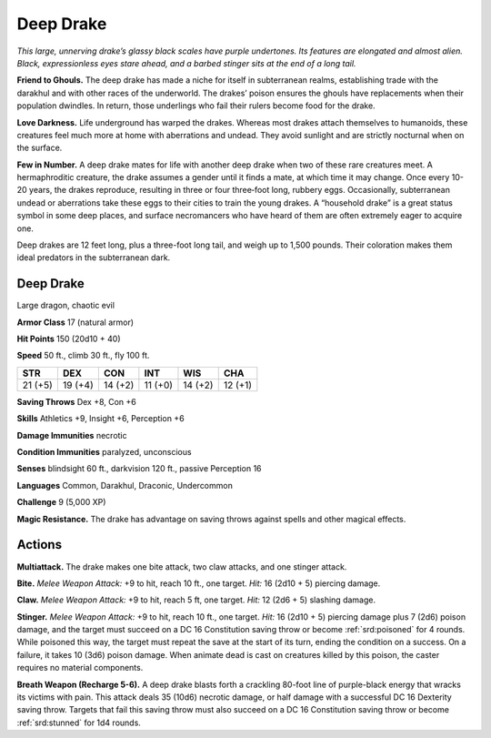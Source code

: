 
.. _tob:deep-drake:

Deep Drake
----------

*This large, unnerving drake’s glassy black scales have purple
undertones. Its features are elongated and almost alien. Black,
expressionless eyes stare ahead, and a barbed stinger sits at the
end of a long tail.*

**Friend to Ghouls.** The deep drake has made a niche
for itself in subterranean realms, establishing
trade with the darakhul and with other races
of the underworld. The drakes’ poison
ensures the ghouls have replacements when
their population dwindles. In return, those
underlings who fail their rulers become food for
the drake.

**Love Darkness.** Life underground has
warped the drakes. Whereas most drakes attach
themselves to humanoids, these creatures feel much
more at home with aberrations and undead. They
avoid sunlight and are strictly nocturnal when on the surface.

**Few in Number.** A deep drake mates for life with another
deep drake when two of these rare creatures meet. A
hermaphroditic creature, the drake assumes a gender until
it finds a mate, at which time it may change. Once every
10-20 years, the drakes reproduce, resulting in three or four
three‑foot long, rubbery eggs. Occasionally, subterranean
undead or aberrations take these eggs to their cities to train
the young drakes. A “household drake” is a great status symbol
in some deep places, and surface necromancers who have
heard of them are often extremely eager to acquire one.

Deep drakes are 12 feet long, plus a three-foot long tail, and
weigh up to 1,500 pounds. Their coloration makes them ideal
predators in the subterranean dark.

Deep Drake
~~~~~~~~~~

Large dragon, chaotic evil

**Armor Class** 17 (natural armor)

**Hit Points** 150 (20d10 + 40)

**Speed** 50 ft., climb 30 ft., fly 100 ft.

+-----------+-----------+-----------+-----------+-----------+-----------+
| STR       | DEX       | CON       | INT       | WIS       | CHA       |
+===========+===========+===========+===========+===========+===========+
| 21 (+5)   | 19 (+4)   | 14 (+2)   | 11 (+0)   | 14 (+2)   | 12 (+1)   |
+-----------+-----------+-----------+-----------+-----------+-----------+

**Saving Throws** Dex +8, Con +6

**Skills** Athletics +9, Insight +6, Perception +6

**Damage Immunities** necrotic

**Condition Immunities** paralyzed, unconscious

**Senses** blindsight 60 ft., darkvision 120 ft., passive Perception 16

**Languages** Common, Darakhul, Draconic, Undercommon

**Challenge** 9 (5,000 XP)

**Magic Resistance.** The drake has advantage on saving throws
against spells and other magical effects.

Actions
~~~~~~~

**Multiattack.** The drake makes one bite attack, two claw attacks,
and one stinger attack.

**Bite.** *Melee Weapon Attack:* +9 to hit, reach 10 ft., one target.
*Hit:* 16 (2d10 + 5) piercing damage.

**Claw.** *Melee Weapon Attack:* +9 to hit, reach 5 ft, one target. *Hit:*
12 (2d6 + 5) slashing damage.

**Stinger.** *Melee Weapon Attack:* +9 to hit, reach 10 ft., one
target. *Hit:* 16 (2d10 + 5) piercing damage plus 7 (2d6) poison
damage, and the target must succeed on a DC 16 Constitution
saving throw or become :ref:`srd:poisoned` for 4 rounds. While poisoned
this way, the target must repeat the save at the start of its turn,
ending the condition on a success. On a failure, it takes 10 (3d6)
poison damage. When animate dead is cast on creatures killed
by this poison, the caster requires no material components.

**Breath Weapon (Recharge 5-6).** A deep drake blasts forth a
crackling 80-foot line of purple-black energy that wracks its
victims with pain. This attack deals 35 (10d6) necrotic damage,
or half damage with a successful DC 16 Dexterity saving throw.
Targets that fail this saving throw must also succeed on a DC 16
Constitution saving throw or become :ref:`srd:stunned` for 1d4 rounds.
